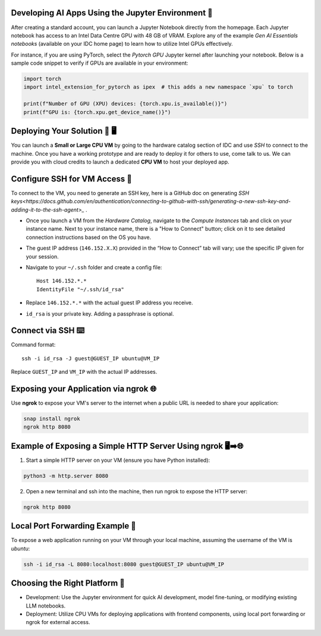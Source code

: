 

Developing AI Apps Using the Jupyter Environment 📓
---------------------------------------------------

After creating a standard account, you can launch a Jupyter Notebook directly from the homepage. Each Jupyter notebook has access to an Intel Data Centre GPU with 48 GB of VRAM. Explore any of the example `Gen AI Essentials notebooks` (available on your IDC home page) to learn how to utilize Intel GPUs effectively.

For instance, if you are using PyTorch, select the `Pytorch GPU` Jupyter kernel after launching your notebook. Below is a sample code snippet to verify if GPUs are available in your environment:

.. code-block:: python

   import torch
   import intel_extension_for_pytorch as ipex  # this adds a new namespace `xpu` to torch

   print(f"Number of GPU (XPU) devices: {torch.xpu.is_available()}")
   print(f"GPU is: {torch.xpu.get_device_name()}")


Deploying Your Solution 🚀 🖥️
-------------------------------

You can launch a **Small or Large CPU VM** by going to the hardware catalog section of IDC and use `SSH` to connect to the machine. Once you have a working prototype and are ready to deploy it for others to use, come talk to us. We can provide you with cloud credits to launch a dedicated **CPU VM** to host your deployed app.

Configure SSH for VM Access 🔐
----------------------------------

To connect to the VM, you need to generate an SSH key, here is a GitHub doc on generating `SSH keys<https://docs.github.com/en/authentication/connecting-to-github-with-ssh/generating-a-new-ssh-key-and-adding-it-to-the-ssh-agent>_` .

- Once you launch a VM from the `Hardware Catalog`, navigate to the `Compute Instances` tab and click on your instance name. Next to your instance name, there is a "How to Connect" button; click on it to see detailed connection instructions based on the OS you have.
- The guest IP address (``146.152.X.X``) provided in the “How to Connect” tab will vary; use the specific IP given for your session.
- Navigate to your ``~/.ssh`` folder and create a config file::

    Host 146.152.*.*
    IdentityFile "~/.ssh/id_rsa"

- Replace ``146.152.*.*`` with the actual guest IP address you receive.
- ``id_rsa`` is your private key. Adding a passphrase is optional.

Connect via SSH ⌨️
-----------------------

Command format::

    ssh -i id_rsa -J guest@GUEST_IP ubuntu@VM_IP

Replace ``GUEST_IP`` and ``VM_IP`` with the actual IP addresses.


Exposing your Application via ngrok 🌐
----------------------------------------

Use **ngrok** to expose your VM's server to the internet when a public URL is needed to share your application:

.. code-block:: bash

   snap install ngrok
   ngrok http 8080

Example of Exposing a Simple HTTP Server Using ngrok 🖥️➡️🌐
-----------------------------------------------------------

1. Start a simple HTTP server on your VM (ensure you have Python installed):

.. code-block:: bash

   python3 -m http.server 8080

2. Open a new terminal and ssh into the machine, then run ngrok to expose the HTTP server:

.. code-block:: bash

   ngrok http 8080

Local Port Forwarding Example 🔄
---------------------------------

To expose a web application running on your VM through your local machine, assuming the username of the VM is `ubuntu`:

.. code-block:: bash

   ssh -i id_rsa -L 8080:localhost:8080 guest@GUEST_IP ubuntu@VM_IP

Choosing the Right Platform 🧭
-------------------------------

- Development: Use the Jupyter environment for quick AI development, model fine-tuning, or modifying existing LLM notebooks.
- Deployment: Utilize CPU VMs for deploying applications with frontend components, using local port forwarding or ngrok for external access.
